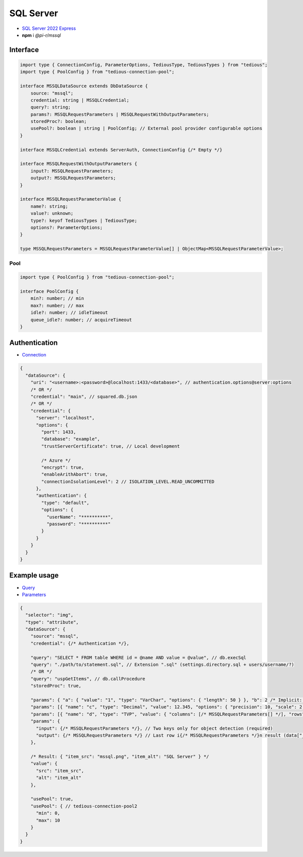 SQL Server
==========

- `SQL Server 2022 Express <https://www.microsoft.com/en-us/sql-server/sql-server-downloads>`_
- **npm** i *@pi-r/mssql*

Interface
---------

.. code-block:: typescript

  import type { ConnectionConfig, ParameterOptions, TediousType, TediousTypes } from "tedious";
  import type { PoolConfig } from "tedious-connection-pool";

  interface MSSQLDataSource extends DbDataSource {
      source: "mssql";
      credential: string | MSSQLCredential;
      query?: string;
      params?: MSSQLRequestParameters | MSSQLRequestWithOutputParameters;
      storedProc?: boolean;
      usePool?: boolean | string | PoolConfig; // External pool provider configurable options
  }

  interface MSSQLCredential extends ServerAuth, ConnectionConfig {/* Empty */}

  interface MSSQLRequestWithOutputParameters {
      input?: MSSQLRequestParameters;
      output?: MSSQLRequestParameters;
  }

  interface MSSQLRequestParameterValue {
      name?: string;
      value?: unknown;
      type?: keyof TediousTypes | TediousType;
      options?: ParameterOptions;
  }

  type MSSQLRequestParameters = MSSQLRequestParameterValue[] | ObjectMap<MSSQLRequestParameterValue>;

Pool
~~~~

.. code-block:: typescript

  import type { PoolConfig } from "tedious-connection-pool";

  interface PoolConfig {
      min?: number; // min
      max?: number; // max
      idle?: number; // idleTimeout
      queue_idle?: number; // acquireTimeout
  }

Authentication
--------------

- `Connection <https://tediousjs.github.io/tedious/api-connection.html>`_

.. code-block:: javascript

  {
    "dataSource": {
      "uri": "<username>:<password>@localhost:1433/<database>", // authentication.options@server:options
      /* OR */
      "credential": "main", // squared.db.json
      /* OR */
      "credential": {
        "server": "localhost",
        "options": {
          "port": 1433,
          "database": "example",
          "trustServerCertificate": true, // Local development

          /* Azure */
          "encrypt": true,
          "enableArithAbort": true,
          "connectionIsolationLevel": 2 // ISOLATION_LEVEL.READ_UNCOMMITTED
        },
        "authentication": {
          "type": "default",
          "options": {
            "userName": "**********",
            "password": "**********"
          }
        }
      }
    }
  }

Example usage
-------------

- `Query <https://learn.microsoft.com/en-us/sql/t-sql/queries/select-transact-sql>`_
- `Parameters <http://tediousjs.github.io/tedious/parameters.html>`_

.. code-block::

  {
    "selector": "img",
    "type": "attribute",
    "dataSource": {
      "source": "mssql",
      "credential": {/* Authentication */},

      "query": "SELECT * FROM table WHERE id = @name AND value = @value", // db.execSql
      "query": "./path/to/statement.sql", // Extension ".sql" (settings.directory.sql + users/username/?)
      /* OR */
      "query": "uspGetItems", // db.callProcedure
      "storedProc": true,

      "params": { "a": { "value": "1", "type": "VarChar", "options": { "length": 50 } }, "b": 2 /* Implicit: Int */ }, // MSSQLRequestParameters
      "params": [{ "name": "c", "type": "Decimal", "value": 12.345, "options": { "precision": 10, "scale": 2 } }],
      "params": [{ "name": "d", "type": "TVP", "value": { "columns": [/* MSSQLRequestParameters[] */], "rows": [/* unknown[][] */] }],
      "params": {
        "input": {/* MSSQLRequestParameters */}, // Two keys only for object detection (required)
        "output": {/* MSSQLRequestParameters */} // Last row i{/* MSSQLRequestParameters */}n result (data["__returnvalue__"] = true)
      },

      /* Result: { "item_src": "mssql.png", "item_alt": "SQL Server" } */
      "value": {
        "src": "item_src",
        "alt": "item_alt"
      },

      "usePool": true,
      "usePool": { // tedious-connection-pool2
        "min": 0,
        "max": 10
      }
    }
  }
